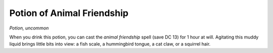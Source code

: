 
.. _srd_Potion-of-Animal-Friendship:

Potion of Animal Friendship
------------------------------------------------------


*Potion, uncommon*

When you drink this potion, you can cast the *animal friendship* spell
(save DC 13) for 1 hour at will. Agitating this muddy liquid brings
little bits into view: a fish scale, a hummingbird tongue, a cat claw,
or a squirrel hair.

